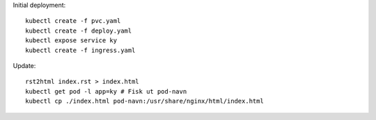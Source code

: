 Initial deployment::

        kubectl create -f pvc.yaml
        kubectl create -f deploy.yaml
        kubectl expose service ky
        kubectl create -f ingress.yaml


Update::

        rst2html index.rst > index.html
        kubectl get pod -l app=ky # Fisk ut pod-navn
        kubectl cp ./index.html pod-navn:/usr/share/nginx/html/index.html

